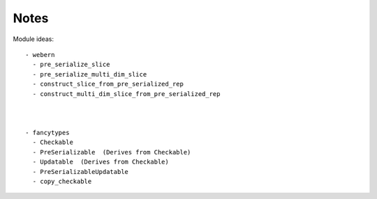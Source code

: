 Notes
=====

Module ideas::

  - webern
    - pre_serialize_slice
    - pre_serialize_multi_dim_slice
    - construct_slice_from_pre_serialized_rep
    - construct_multi_dim_slice_from_pre_serialized_rep



  - fancytypes
    - Checkable
    - PreSerializable  (Derives from Checkable)
    - Updatable  (Derives from Checkable)
    - PreSerializableUpdatable
    - copy_checkable
